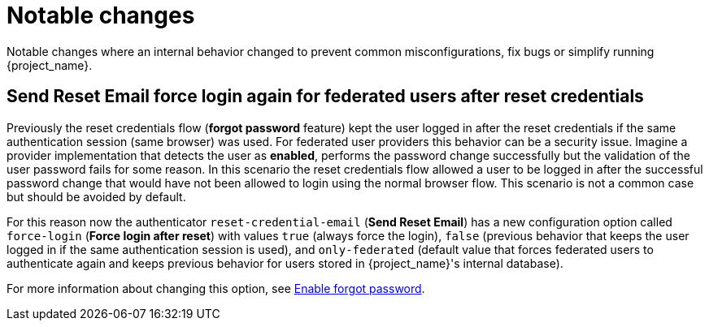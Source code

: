 = Notable changes

Notable changes where an internal behavior changed to prevent common misconfigurations, fix bugs or simplify running {project_name}.

== Send Reset Email force login again for federated users after reset credentials

Previously the reset credentials flow (*forgot password* feature) kept the user logged in after the reset credentials if the same authentication session (same browser) was used. For federated user providers this behavior can be a security issue. Imagine a provider implementation that detects the user as *enabled*, performs the password change successfully but the validation of the user password fails for some reason. In this scenario the reset credentials flow allowed a user to be logged in after the successful password change that would have not been allowed to login using the normal browser flow. This scenario is not a common case but should be avoided by default.

For this reason now the authenticator `reset-credential-email` (*Send Reset Email*) has a new configuration option called `force-login` (*Force login after reset*) with values `true` (always force the login), `false` (previous behavior that keeps the user logged in if the same authentication session is used), and `only-federated` (default value that forces federated users to authenticate again and keeps previous behavior for users stored in {project_name}'s internal database).

For more information about changing this option, see link:{adminguide_link}#enabling-forgot-password[Enable forgot password].

